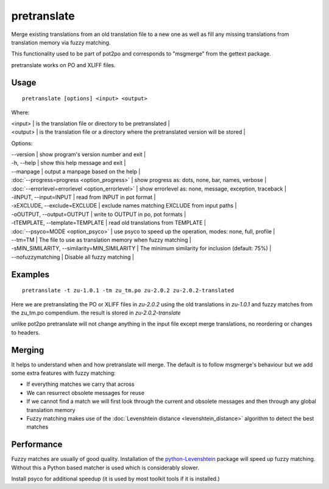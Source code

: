 
.. _pretranslate:

pretranslate
************

Merge existing translations from an old translation file to a new one as well as fill any missing translations from translation memory via fuzzy matching.

This functionality used to be part of pot2po and corresponds to "msgmerge" from the gettext package.

pretranslate works on PO and XLIFF files.

.. _pretranslate#usage:

Usage
=====

::

  pretranslate [options] <input> <output>

Where:

| <input>  | is the translation file or directory to be pretranslated   |
| <output>   | is the translation file or a directory where the pretranslated version will be stored  |

Options:

| --version            | show program's version number and exit  |
| -h, --help           | show this help message and exit   |
| --manpage            | output a manpage based on the help  |
| :doc:`--progress=progress <option_progress>`  | show progress as: dots, none, bar, names, verbose  |
| :doc:`--errorlevel=errorlevel <option_errorlevel>`  | show errorlevel as: none, message, exception, traceback  |
| -iINPUT, --input=INPUT   | read from INPUT in pot format  |
| -xEXCLUDE, --exclude=EXCLUDE  | exclude names matching EXCLUDE from input paths  |
| -oOUTPUT, --output=OUTPUT     | write to OUTPUT in po, pot formats  |
| -tTEMPLATE, --template=TEMPLATE   | read old translations from TEMPLATE |
| :doc:`--psyco=MODE <option_psyco>`         | use psyco to speed up the operation, modes: none, full, profile  |
| --tm=TM              | The file to use as translation memory when fuzzy matching     |
| -sMIN_SIMILARITY, --similarity=MIN_SIMILARITY   | The minimum similarity for inclusion (default: 75%) |
| --nofuzzymatching    | Disable all fuzzy matching  |

.. _pretranslate#examples:

Examples
========

::

  pretranslate -t zu-1.0.1 -tm zu_tm.po zu-2.0.2 zu-2.0.2-translated

Here we are pretranslating the PO or XLIFF files in *zu-2.0.2* using the old translations in *zu-1.0.1* and fuzzy matches from the zu_tm.po
compendium. the result is stored in *zu-2.0.2-translate*

unlike pot2po pretranslate will not change anything in the input file except merge translations, no reordering or changes to headers.

.. _pretranslate#merging:

Merging
=======

It helps to understand when and how pretranslate will merge. The default is to follow msgmerge's behaviour but we add some extra features with fuzzy matching:

* If everything matches we carry that across
* We can resurrect obsolete messages for reuse
* If we cannot find a match we will first look through the current and obsolete messages and then through any global translation memory
* Fuzzy matching makes use of the :doc:`Levenshtein distance <levenshtein_distance>` algorithm to detect the best matches

.. _pretranslate#performance:

Performance
===========

Fuzzy matches are usually of good quality. Installation of the `python-Levenshtein <https://sourceforge.net/project/showfiles.php?group_id=91920&package_id=260161>`_ package will speed up fuzzy matching. Without this a Python based matcher is used which is considerably slower.

Install psyco for additional speedup (it is used by most toolkit tools if it is installed.)
